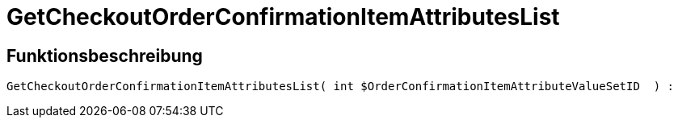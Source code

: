 = GetCheckoutOrderConfirmationItemAttributesList
:lang: de
// include::{includedir}/_header.adoc[]
:keywords: GetCheckoutOrderConfirmationItemAttributesList
:position: 10369

//  auto generated content Thu, 06 Jul 2017 00:09:41 +0200
== Funktionsbeschreibung

[source,plenty]
----

GetCheckoutOrderConfirmationItemAttributesList( int $OrderConfirmationItemAttributeValueSetID  ) :

----

